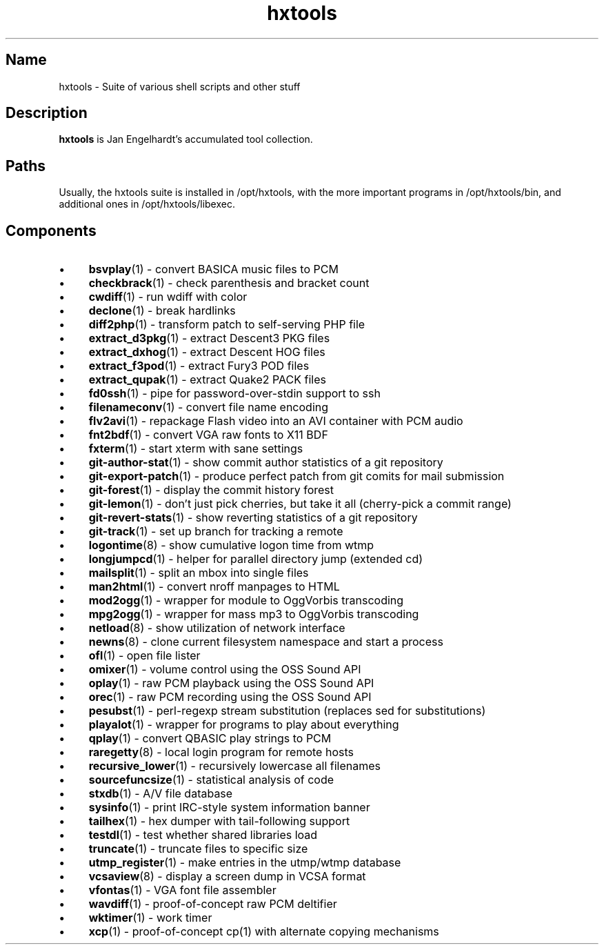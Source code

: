 .TH hxtools 7 "2008\-11\-11" "hxtools" "hxtools"
.SH Name
hxtools - Suite of various shell scripts and other stuff
.SH Description
.PP
\fBhxtools\fP is Jan Engelhardt's accumulated tool collection.
.SH Paths
.PP
Usually, the hxtools suite is installed in /opt/hxtools, with the more
important programs in /opt/hxtools/bin, and additional ones in
/opt/hxtools/libexec.
.SH Components
.IP "\(bu" 4
\fBbsvplay\fP(1) - convert BASICA music files to PCM
.IP "\(bu" 4
\fBcheckbrack\fP(1) - check parenthesis and bracket count
.IP "\(bu" 4
\fBcwdiff\fP(1) - run wdiff with color
.IP "\(bu" 4
\fBdeclone\fP(1) - break hardlinks
.IP "\(bu" 4
\fBdiff2php\fP(1) - transform patch to self\-serving PHP file
.IP "\(bu" 4
\fBextract_d3pkg\fP(1) - extract Descent3 PKG files
.IP "\(bu" 4
\fBextract_dxhog\fP(1) - extract Descent HOG files
.IP "\(bu" 4
\fBextract_f3pod\fP(1) - extract Fury3 POD files
.IP "\(bu" 4
\fBextract_qupak\fP(1) - extract Quake2 PACK files
.IP "\(bu" 4
\fBfd0ssh\fP(1) - pipe for password\-over\-stdin support to ssh
.IP "\(bu" 4
\fBfilenameconv\fP(1) - convert file name encoding
.IP "\(bu" 4
\fBflv2avi\fP(1) - repackage Flash video into an AVI container with PCM audio
.IP "\(bu" 4
\fBfnt2bdf\fP(1) - convert VGA raw fonts to X11 BDF
.IP "\(bu" 4
\fBfxterm\fP(1) - start xterm with sane settings
.IP "\(bu" 4
\fBgit\-author\-stat\fP(1) - show commit author statistics of a git repository
.IP "\(bu" 4
\fBgit\-export\-patch\fP(1) - produce perfect patch from git comits for mail
submission
.IP "\(bu" 4
\fBgit\-forest\fP(1) - display the commit history forest
.IP "\(bu" 4
\fBgit\-lemon\fP(1) - don't just pick cherries, but take it all (cherry-pick a
commit range)
.IP "\(bu" 4
\fBgit\-revert\-stats\fP(1) - show reverting statistics of a git repository
.IP "\(bu" 4
\fBgit\-track\fP(1) - set up branch for tracking a remote
.IP "\(bu" 4
\fBlogontime\fP(8) - show cumulative logon time from wtmp
.IP "\(bu" 4
\fBlongjumpcd\fP(1) - helper for parallel directory jump (extended cd)
.IP "\(bu" 4
\fBmailsplit\fP(1) - split an mbox into single files
.IP "\(bu" 4
\fBman2html\fP(1) - convert nroff manpages to HTML
.IP "\(bu" 4
\fBmod2ogg\fP(1) - wrapper for module to OggVorbis transcoding
.IP "\(bu" 4
\fBmpg2ogg\fP(1) - wrapper for mass mp3 to OggVorbis transcoding
.IP "\(bu" 4
\fBnetload\fP(8) - show utilization of network interface
.IP "\(bu" 4
\fBnewns\fP(8) - clone current filesystem namespace and start a process
.IP "\(bu" 4
\fBofl\fP(1) - open file lister
.IP "\(bu" 4
\fBomixer\fP(1) - volume control using the OSS Sound API
.IP "\(bu" 4
\fBoplay\fP(1) - raw PCM playback using the OSS Sound API
.IP "\(bu" 4
\fBorec\fP(1) - raw PCM recording using the OSS Sound API
.IP "\(bu" 4
\fBpesubst\fP(1) - perl-regexp stream substitution (replaces sed for
substitutions)
.IP "\(bu" 4
\fBplayalot\fP(1) - wrapper for programs to play about everything
.IP "\(bu" 4
\fBqplay\fP(1) - convert QBASIC play strings to PCM
.IP "\(bu" 4
\fBraregetty\fP(8) - local login program for remote hosts
.IP "\(bu" 4
\fBrecursive_lower\fP(1) - recursively lowercase all filenames
.IP "\(bu" 4
\fBsourcefuncsize\fP(1) - statistical analysis of code
.IP "\(bu" 4
\fBstxdb\fP(1) - A/V file database
.IP "\(bu" 4
\fBsysinfo\fP(1) - print IRC\-style system information banner
.IP "\(bu" 4
\fBtailhex\fP(1) - hex dumper with tail\-following support
.IP "\(bu" 4
\fBtestdl\fP(1) - test whether shared libraries load
.IP "\(bu" 4
\fBtruncate\fP(1) - truncate files to specific size
.IP "\(bu" 4
\fButmp_register\fP(1) - make entries in the utmp/wtmp database
.IP "\(bu" 4
\fBvcsaview\fP(8) - display a screen dump in VCSA format
.IP "\(bu" 4
\fBvfontas\fP(1) - VGA font file assembler
.IP "\(bu" 4
\fBwavdiff\fP(1) - proof-of-concept raw PCM deltifier
.IP "\(bu" 4
\fBwktimer\fP(1) - work timer
.IP "\(bu" 4
\fBxcp\fP(1) - proof-of-concept cp(1) with alternate copying mechanisms
